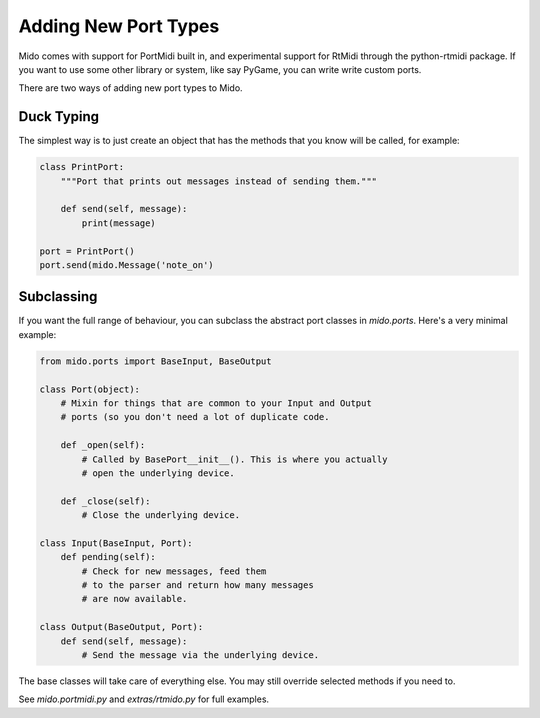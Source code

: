 Adding New Port Types
======================

Mido comes with support for PortMidi built in, and experimental
support for RtMidi through the python-rtmidi package. If you want to
use some other library or system, like say PyGame, you can write write
custom ports.

There are two ways of adding new port types to Mido.


Duck Typing
------------

The simplest way is to just create an object that has the methods
that you know will be called, for example:

.. code:: python

    class PrintPort:
        """Port that prints out messages instead of sending them."""

        def send(self, message):
            print(message)

    port = PrintPort()
    port.send(mido.Message('note_on')


Subclassing
------------

If you want the full range of behaviour, you can subclass the abstract
port classes in `mido.ports`. Here's a very minimal example:

.. code:: python

    from mido.ports import BaseInput, BaseOutput

    class Port(object):
        # Mixin for things that are common to your Input and Output
        # ports (so you don't need a lot of duplicate code.

        def _open(self):
            # Called by BasePort__init__(). This is where you actually
            # open the underlying device.

        def _close(self):
            # Close the underlying device.

    class Input(BaseInput, Port):
        def pending(self):
            # Check for new messages, feed them
            # to the parser and return how many messages
            # are now available.

    class Output(BaseOutput, Port):
        def send(self, message):
            # Send the message via the underlying device.

The base classes will take care of everything else. You may still
override selected methods if you need to.

See `mido.portmidi.py` and `extras/rtmido.py` for full examples.

